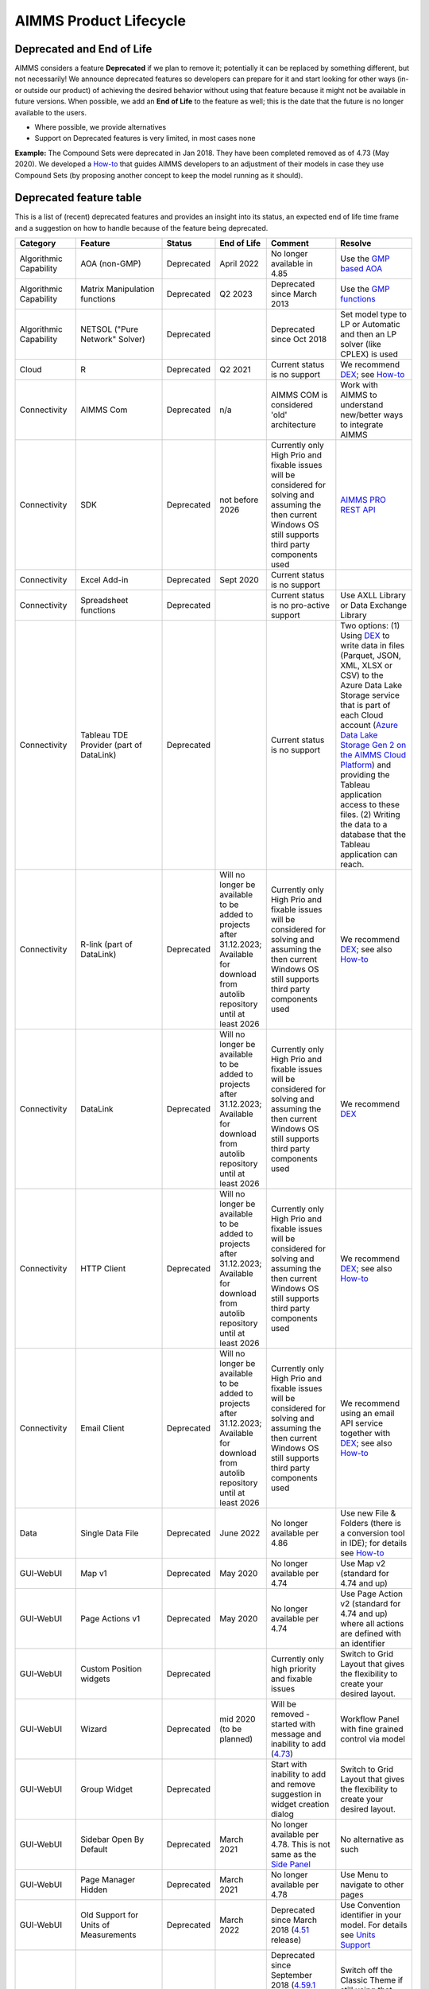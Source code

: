 AIMMS Product Lifecycle
===========================

Deprecated and End of Life
------------------------------

AIMMS considers a feature  **Deprecated** if we plan to remove it; potentially it can be replaced by something different, but not necessarily! 
We announce deprecated features so developers can prepare for it and start looking for other ways (in- or outside our product) of achieving 
the desired behavior without using that feature because it might not be available in future versions. 
When possible, we add an **End of Life** to the feature as well; this is the date that the future is no longer available to the users.

* Where possible, we provide alternatives
* Support on Deprecated features is very limited, in most cases none 


**Example:** The Compound Sets were deprecated in Jan 2018. They have been completed removed as of 4.73 (May 2020). We developed 
a `How-to <https://how-to.aimms.com/Articles/109/109-deprecate-compound-sets-overview.html>`__ that guides AIMMS developers to an 
adjustment of their models in case they use Compound Sets (by proposing another concept to keep the model running as it should).
  

Deprecated feature table
--------------------------
This is a list of (recent) deprecated features and provides an insight into its status, an expected end of life time frame and a suggestion on how to handle because of the feature being deprecated.


.. csv-table:: 
   :header: "Category", "Feature", "Status", "End of Life", Comment,Resolve
   :widths: 10, 10, 10, 10, 20, 20

    Algorithmic Capability, AOA (non-GMP), Deprecated, April 2022 , No longer available in 4.85, Use the `GMP based AOA <https://how-to.aimms.com/Articles/192/192-solve-minlp-with-outer-approximation.html>`__
    Algorithmic Capability, Matrix Manipulation functions, Deprecated, Q2 2023 , Deprecated since March 2013 , Use the `GMP functions <https://documentation.aimms.com/language-reference/optimization-modeling-components/implementing-advanced-algorithms-for-mathematical-programs/introduction-to-the-gmp-library.html>`__
    Algorithmic Capability, NETSOL ("Pure Network" Solver) , Deprecated,                 , Deprecated since Oct 2018                     , Set model type to LP or Automatic and then an LP solver (like CPLEX) is used   
    Cloud, R , Deprecated, Q2 2021                , Current status is no support                     , We recommend `DEX <https://documentation.aimms.com/dataexchange/index.html>`__; see `How-to <https://how-to.aimms.com/Articles/498/498-aimms-with-r.html>`__ 
    Connectivity, AIMMS Com, Deprecated, n/a , AIMMS COM is considered 'old' architecture, Work with AIMMS to understand new/better ways to integrate AIMMS 
    Connectivity, SDK                       , Deprecated , not before 2026 , Currently only High Prio and fixable issues will be considered for solving and assuming the then current Windows OS still supports third party components used, `AIMMS PRO REST API <https://documentation.aimms.com/cloud/rest-api.html>`__
    Connectivity, Excel Add-in              , Deprecated ,  Sept 2020                , Current status is no support                                        , 
    Connectivity, Spreadsheet functions              , Deprecated ,                , Current status is no pro-active support                                        , Use AXLL Library or Data Exchange Library                                                                                
    Connectivity, Tableau TDE Provider (part of DataLink) , Deprecated, , Current status is no support, "Two options: (1) Using `DEX <https://documentation.aimms.com/dataexchange/index.html>`__ to write data in files (Parquet, JSON, XML, XLSX or CSV) to the Azure Data Lake Storage service that is part of each Cloud account (`Azure Data Lake Storage Gen 2 on the AIMMS Cloud Platform <https://how-to.aimms.com/Articles/594/594-adls-data-integration.html>`__) and providing the Tableau application access to these files. (2) Writing the data to a database that the Tableau application can reach."
    Connectivity, R-link (part of DataLink) , Deprecated, Will no longer be available to be added to projects after 31.12.2023; Available for download from autolib repository until at least 2026, Currently only High Prio and fixable issues will be considered for solving and assuming the then current Windows OS still supports third party components used, We recommend `DEX <https://documentation.aimms.com/dataexchange/index.html>`__; see also `How-to <https://how-to.aimms.com/Articles/498/498-aimms-with-r.html>`__ 
    Connectivity, DataLink , Deprecated, Will no longer be available to be added to projects after 31.12.2023; Available for download from autolib repository until at least 2026, Currently only High Prio and fixable issues will be considered for solving and assuming the then current Windows OS still supports third party components used, We recommend `DEX <https://documentation.aimms.com/dataexchange/index.html>`__
    Connectivity, HTTP Client , Deprecated, Will no longer be available to be added to projects after 31.12.2023; Available for download from autolib repository until at least 2026, Currently only High Prio and fixable issues will be considered for solving and assuming the then current Windows OS still supports third party components used, We recommend `DEX <https://documentation.aimms.com/dataexchange/index.html>`__; see also `How-to <https://how-to.aimms.com/C_Developer/Sub_Connectivity/sub_dataexchange/index.html>`__
    Connectivity, Email Client , Deprecated, Will no longer be available to be added to projects after 31.12.2023; Available for download from autolib repository until at least 2026, Currently only High Prio and fixable issues will be considered for solving and assuming the then current Windows OS still supports third party components used, We recommend using an email API service together with `DEX <https://documentation.aimms.com/dataexchange/index.html>`__; see also `How-to <https://how-to.aimms.com/C_Developer/Sub_Connectivity/sub_dataexchange/index.html>`__
    Data, Single Data File          , Deprecated , June 2022         , No longer available per 4.86  , Use new File & Folders (there is a conversion tool in IDE); for details see `How-to <https://how-to.aimms.com/Articles/314/314-from-dat-to-data.html>`__
    GUI-WebUI, Map v1, Deprecated, May 2020, No longer available per 4.74, Use Map v2 (standard for 4.74 and up)
    GUI-WebUI, Page Actions v1, Deprecated, May 2020, No longer available per 4.74, Use Page Action v2 (standard for 4.74 and up) where all actions are defined with an identifier 
    GUI-WebUI, Custom Position widgets, Deprecated ,                 , Currently only high priority and fixable issues , Switch to Grid Layout that gives the flexibility to create your desired layout.                                                           
    GUI-WebUI, Wizard              , Deprecated , mid 2020   (to be planned)  ,  Will be removed - started with message and inability to add (`4.73 <release-notes.html#aimms-4-73>`_), Workflow Panel with fine grained control via model                     
    GUI-WebUI, Group Widget              , Deprecated ,                 , Start with inability to add and remove suggestion in widget creation dialog    , Switch to Grid Layout that gives the flexibility to create your desired layout.                                                           
    GUI-WebUI, Sidebar Open By Default, Deprecated, March 2021, No longer available per 4.78. This is not same as the `Side Panel <https://manual.aimms.com/webui/side-panels.html>`_, No alternative as such
    GUI-WebUI, Page Manager Hidden, Deprecated, March 2021, No longer available per 4.78, Use Menu to navigate to other pages                 
    GUI-WebUI, Old Support for Units of Measurements                     , Deprecated , March 2022  , Deprecated since March 2018 (`4.51 <https://manual.aimms.com/release-notes.html#aimms-4-51>`_ release)                            ,  Use Convention identifier in your model. For details see `Units Support <https://documentation.aimms.com/webui/units-support.html>`__
    GUI-WebUI, Classic Theme                     , Deprecated , February 2022  , "Deprecated since September 2018 (`4.59.1 <https://documentation.aimms.com/webui/app-misc-settings.html?highlight=theme#use-classic-theme>`_ release).       From 4.84 release onwards, the Classic Theme ceases to exist. WebUI will default to the AIMMS Theme.", Switch off the Classic Theme if still using that. Accordingly adjust Custom CSS if used. You could also start considering `WebUI Theming <https://community.aimms.com/aimms-webui-44/webui-theming-new-easier-options-available-soon-1145>`_.   
    GUI-WebUI, Download Table Data As CSV        , Deprecated , April 2023  , "Current status is no pro-active support. Please share your `feedback <https://community.aimms.com/aimms-webui-44/feedback-wanted-would-you-prefer-the-table-download-csv-feature-over-the-table-download-excel-feature-and-why-1339>`__ on why would you prefer the Table Download CSV over the Download Excel feature.",  "Use `Download Table Data as Excel <https://documentation.aimms.com/webui/table-widget.html#excel-upload-download-support>`_ feature."    
    GUI-WebUI, Widget Filtering (This is not to be confused with the Table Filtering feature)        , Deprecated , Jan 2023  , "From AIMMS 4.66 onwards, the 'Filter' Option Editor tab is not present anymore in any widget.",  "Utilizing the Slicing functionality on the Identifiers displayed in your widgets is the recommended method of widget filtering. For details see `How-to <https://how-to.aimms.com/Articles/333/333-update-webui-version.html#aimms-4-66-widget-filtering>`__ and `Widget Options documentation <https://documentation.aimms.com/webui/widget-options.html#widget-options>`__"    
    GUI-WinUI, WinUI App Development                     , Deprecated , not before 2026 , Currently only High Prio and fixable issues will be considered for solving and assuming the then current Windows OS still supports third party components used                           , WebUI                                                                                                                                                                                                  
    Licensing, Dongle                    , Deprecated , Dec 2019        , No longer delivered and supported                                              , Nodelock                                                                
    Modeling, Compound Sets             , Deprecated , May 2020        , No longer functioning (error produced per `4.73 <release-notes.html#aimms-4-73>`_)                                , Restructure model; for details see `How-to <https://how-to.aimms.com/Articles/109/109-deprecate-compound-sets-overview.html>`__
    Modeling, GeoFindCoordinates function             , Deprecated ,        , Based on outdated code    , Use `DEX <https://documentation.aimms.com/dataexchange/index.html>`__ Library and any geo service
    Modeling, Horizons             , Deprecated ,        , Based on outdated code    , Use alternative language constructs
    PRO, AIMMS PRO Cluster feature , Deprecated ,                 , Current status no pro-active support                                           , Various options such as scale vertically (larger machine) or use AIMMS Cloud; for details see `How-to <https://how-to.aimms.com/Articles/373/373-pro-scaling-options.html>`__
    PRO, Java/C++ API , Deprecated ,  , Currently only High Prio and fixable issues will be considered for solving , Switch to REST service for `Tasks <https://documentation.aimms.com/pro/rest-api.html#running-tasks>`__
    System Requirements, Win 32                    , Deprecated , Dec 2019        , No longer delivered and supported                                              , Win64 versions 4.67 or higher                                                                                       
    System Requirements, VS2013-based                    , Deprecated ,   May 2019     , No longer delivered and supported                                              , VS2017-based versions 4.67 or higher                                                                                       
    System Requirements, Internet Explorer 11      , Deprecated , Jan 2020        , No longer supported                                                            , Chrome or Edge (latest or latest-1)                                                                  
    System Requirements, Windows 7      , Deprecated , Jan 2020        , No longer supported            , Windows 8 or higher                                                                  
    System Requirements, Windows Server 2008      , Deprecated , Jan 2020        , No longer supported         , Windows Server 2012 or higher                                                                  
    

.. below are spelling exceptions only for this document

.. spelling::
    autolib
